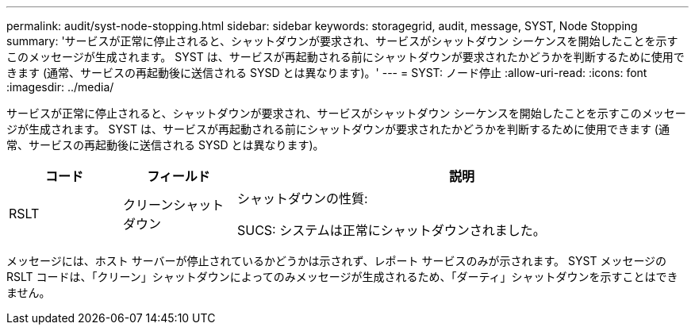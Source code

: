 ---
permalink: audit/syst-node-stopping.html 
sidebar: sidebar 
keywords: storagegrid, audit, message, SYST, Node Stopping 
summary: 'サービスが正常に停止されると、シャットダウンが要求され、サービスがシャットダウン シーケンスを開始したことを示すこのメッセージが生成されます。  SYST は、サービスが再起動される前にシャットダウンが要求されたかどうかを判断するために使用できます (通常、サービスの再起動後に送信される SYSD とは異なります)。' 
---
= SYST: ノード停止
:allow-uri-read: 
:icons: font
:imagesdir: ../media/


[role="lead"]
サービスが正常に停止されると、シャットダウンが要求され、サービスがシャットダウン シーケンスを開始したことを示すこのメッセージが生成されます。  SYST は、サービスが再起動される前にシャットダウンが要求されたかどうかを判断するために使用できます (通常、サービスの再起動後に送信される SYSD とは異なります)。

[cols="1a,1a,4a"]
|===
| コード | フィールド | 説明 


 a| 
RSLT
 a| 
クリーンシャットダウン
 a| 
シャットダウンの性質:

SUCS: システムは正常にシャットダウンされました。

|===
メッセージには、ホスト サーバーが停止されているかどうかは示されず、レポート サービスのみが示されます。  SYST メッセージの RSLT コードは、「クリーン」シャットダウンによってのみメッセージが生成されるため、「ダーティ」シャットダウンを示すことはできません。
